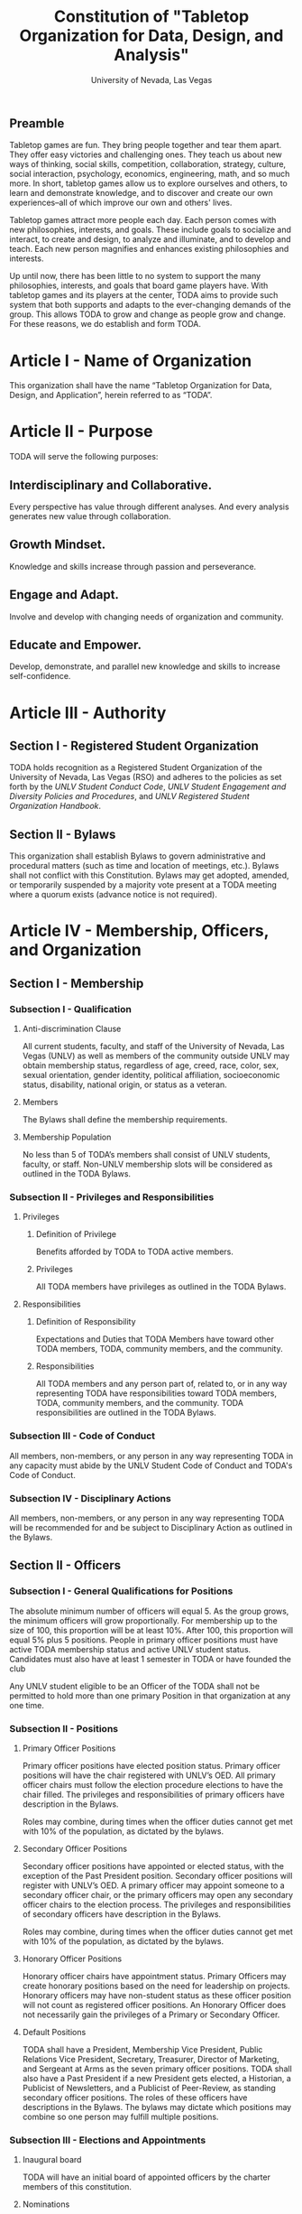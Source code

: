 #+TITLE: Constitution of "Tabletop Organization for Data, Design, and Analysis"
#+SUBTITLE: University of Nevada, Las Vegas
#+AUTHOR: Rudolf Jovero and Caleb J. Picker
#+OPTIONS: author:nil date:nil toc:t

# I read through the RSO handbook, We should define the functions of the basic functions of President, Secratary, and especially the Treasurer. Also we need to define how we will handle financial matters here and not the bylaws.

** Preamble

Tabletop games are fun.  They bring people together and tear them apart.  They offer easy victories and challenging ones.  They teach us about new ways of thinking, social skills, competition, collaboration, strategy, culture, social interaction, psychology, economics, engineering, math, and so much more.  In short, tabletop games allow us to explore ourselves and others, to learn and demonstrate knowledge, and to discover and create our own experiences--all of which improve our own and others' lives.  

Tabletop games attract more people each day.  Each person comes with new philosophies, interests, and goals.  These include goals to socialize and interact, to create and design, to analyze and illuminate, and to develop and teach. Each new person magnifies and enhances existing philosophies and interests.  

Up until now, there has been little to no system to support the many philosophies, interests, and goals that board game players have.  With tabletop games and its players at the center, TODA aims to provide such system that both supports and adapts to the ever-changing demands of the group.  This allows TODA to grow and change as people grow and change.  For these reasons, we do establish and form TODA.

* Article I - Name of Organization
  
  This organization shall have the name “Tabletop Organization for Data, Design, and Application”, herein referred to as “TODA”.
  
* Article II - Purpose
  
  TODA will serve the following purposes:
  
** Interdisciplinary and Collaborative. 

	Every perspective has value through different analyses. And every analysis generates new value through collaboration.

** Growth Mindset. 
	
	Knowledge and skills increase through passion and perseverance.

** Engage and Adapt. 
	
	Involve and develop with changing needs of organization and community.

** Educate and Empower. 

	Develop, demonstrate, and parallel new knowledge and skills to increase self-confidence.
	  
* Article III - Authority
  
** Section I - Registered Student Organization
   
   TODA holds recognition as a Registered Student Organization of the University of Nevada, Las Vegas (RSO) and adheres to the policies as set 
   forth by the /UNLV Student Conduct Code/, /UNLV Student Engagement and Diversity Policies and Procedures/, and /UNLV Registered Student Organization 
   Handbook/.
   
** Section II - Bylaws
   
   This organization shall establish Bylaws to govern administrative and procedural matters (such as time and location of meetings, etc.). 
   Bylaws shall not conflict with this Constitution. 
   Bylaws may get adopted, amended, or temporarily suspended by a majority vote present at a TODA meeting where a quorum exists (advance notice is not required).
   
* Article IV - Membership, Officers, and Organization
  
** Section I - Membership
   
*** Subsection I - Qualification
    
**** Anti-discrimination Clause
     
     All current students, faculty, and staff of the University of Nevada, Las Vegas (UNLV) as well as members of the community outside 
	 UNLV may obtain membership status, regardless of age, creed, race, color, sex, sexual orientation, gender identity, political affiliation, 
	 socioeconomic status, disability, national origin, or status as a veteran.
     
**** Members 
     
     The Bylaws shall define the membership requirements.
     
**** Membership Population
# Check with the RSO documentation, this section was written to abide by a spring 2017 manual. has probably changed since

     No less than 5 of TODA’s members shall consist of UNLV students, faculty, or staff. 
     Non-UNLV membership slots will be considered as outlined in the TODA Bylaws. 
    
*** Subsection II - Privileges and Responsibilities
    
**** Privileges
    
***** Definition of Privilege 
      
      Benefits afforded by TODA to TODA active members.

***** Privileges

      All TODA members have privileges as outlined in the TODA Bylaws.
      
**** Responsibilities
     
***** Definition of Responsibility 
      
      Expectations and Duties that TODA Members have toward other TODA members, TODA, community members, and the community.
      
***** Responsibilities 
      
      All TODA members and any person part of, related to, or in any way representing TODA have responsibilities toward TODA members, TODA, community members, and the community. 
      TODA responsibilities are outlined in the TODA Bylaws.
      
*** Subsection III - Code of Conduct
    
    All members, non-members, or any person in any way representing TODA in any capacity must abide by the UNLV Student Code of Conduct and TODA's Code of Conduct.
    
*** Subsection IV - Disciplinary Actions
    
    All members, non-members, or any person in any way representing TODA will be recommended for and be subject to Disciplinary Action as outlined in the Bylaws.
     
** Section II - Officers
  
*** Subsection I - General Qualifications for Positions 
    
    The absolute minimum number of officers will equal 5. 
    As the group grows, the minimum officers will grow proportionally. 
    For membership up to the size of 100, this proportion will be at least 10%. 
    After 100, this proportion will equal 5% plus 5 positions. 
    People in primary officer positions must have active TODA membership status and active UNLV student status. 
    Candidates must also have at least 1 semester in TODA or have founded the club
# Officers should be able to hold more than one office at different levels. Also the Vice president positions may combine to
	Any UNLV student eligible to be an Officer of the TODA shall not be permitted to hold more than one primary Position in that organization at any one time.

*** Subsection II - Positions
   
**** Primary Officer Positions 
     
     Primary officer positions have elected position status. 
     Primary officer positions will have the chair registered with UNLV’s OED. 
     All primary officer chairs must follow the election procedure elections to have the chair filled. 
     The privileges and responsibilities of primary officers have description in the Bylaws.
     # When we don't have 7+ people to act as officers we may need to combine roles
     Roles may combine, during times when the officer duties cannot get met with 10% of the population, as dictated by the bylaws.
     
**** Secondary Officer Positions 
     
     Secondary officer positions have appointed or elected status, with the exception of the Past President position. 
     Secondary officer positions will register with UNLV’s OED. 
     A primary officer may appoint someone to a secondary officer chair, or the primary officers may open any secondary         officer chairs to the election process. 
     The privileges and responsibilities of secondary officers have description in the Bylaws.
     # When we don't have 7+ people to act as officers we may need to combine roles
     Roles may combine, during times when the officer duties cannot get met with 10% of the population, as dictated by the bylaws.
    
**** Honorary Officer Positions 

    Honorary officer chairs have appointment status. Primary Officers may create honorary positions based on the need for leadership on projects.
    Honorary officers may have non-student status as these officer position will not count as registered officer positions. 
    An Honorary Officer does not necessarily gain the privileges of a Primary or Secondary Officer.

**** Default Positions 
     
     TODA shall have a President, Membership Vice President, Public Relations Vice President, Secretary, Treasurer,       Director of Marketing, and Sergeant at Arms as the seven primary officer positions. 
     TODA shall also have a Past President if a new President gets elected, a Historian, a Publicist of Newsletters, and a Publicist of Peer-Review, as standing secondary officer positions. 
     The roles of these officers have descriptions in the Bylaws. 
     The bylaws may dictate which positions may combine so one person may fulfill multiple positions.
     
*** Subsection III - Elections and Appointments
**** Inaugural board

# I added this because there isn't going to be enough eligible students to justify an election at the start of the semester.
     TODA will have an initial board of appointed officers by the charter members of this constitution.

**** Nominations 
     
***** Universal Unique ID 
      
      Universal Unique IDs are required to make any and all nominations.
     
***** Procedure 
      
      A member may get nominated to an elected chair if and only if another active member nominated this member and if another active member seconds.
      
**** Voting Method 
     
     Primary positions will get elected by a range vote election. 
     Every active member will have a ballot with a numerical score range for each candidate and a “No Opinion” option. 
     The average score of each candidate will get taken. 
     When a ballot has “No Opinion” for a candidate, that ballot will not count in the averaging of that candidate’s score. 
     The candidate with the highest average will win. 
     No officer shall win an election, without more than 50% of the total range (e.g., total range of the anchor points of the scale 
	 used in the voting election. For example, if the scale ranged from 1-10, then, to win an election, the nominee must get more 
	 than 5.0 in average ratings), and no officer shall win an election without receiving a score from more than 11% of the active members.

**** Election Day
     
     The exact election day will be decided by an established quorum of Officers. 
     The election day will be decided by days given the most approvals.
	   The meeting date for taking nominations and holding elections, as well as the nomination and election process, shall be well publicized to all members of TODA.
    
***** Quorum 
      
     Election day meetings must have quorum in order for ballots to get tallied. The Bylaws will specify the Quorum requirements.
      
**** New and Appointed Positions 

	Additional Officer positions may be created and officers appointed by the Executive Board.
#I'm not sure what you're saying here Caleb
  The Executive Board may include these appointed officers as part of the Organization’s governing body if a description of their responsibilities and authority are included in the Organization’s Bylaws.
     
*** Subsection IV - Terms of Office

**** Length of Terms
	
	All officers shall hold office for the term of one academic school year, where the school year begins in the Fall and ends in the following Spring.
	Elections for new officer positions shall take place no later than one month before the end of each academic school year for as long as TODA exists.
	All officers are eligible for re-election for the same position as long as they continue to meet the requirements of being elected.
	
**** Resignation
	
	Any Officer of TODA may resign at any time by delivering a written notice or email of such resignation to the President, or in the case of the resignation of the President, to the Vice President.
		
	When an Officer position is vacated, the Executive Board shall hold elections as soon as possible to fill the position by following TODA’s election procedures.
		
	If any Officer of TODA is absent from UNLV due to a leave of absence, voluntary health withdrawal, or studying abroad, the Executive Board shall hold elections to fill the position by following TODA’s election procedures.
	
**** Removal from Office
	
	Any Officer of TODA may be removed from such office by a two-thirds (2/3) affirmative vote of the Members. 
	
   
*** Subsection V - Powers Granted

**** Responsibilities Officers
# we need to decide between what gets defined in the bylaws and the constitution. also perhaps we should put this under authority.

	 The Executive Board shall propose a program of events or publication to be sponsored by TODA in forthcoming Fall and Spring semesters. 
	 Proposed programs shall be presented to the board and then established by a quorum. The Executive Board shall encourage Members to recommend programs or publication to be sponsored by TODA. 
   When appropriate, the Executive Committee shall appoint Members to serve as Honorary officers to oversee the 
	 various tasks related to the program or publication and to solicit the involvement of other Members of TODA.
   
**** President 
	 
	 The President shall call all meetings of TODA, regular or otherwise, and shall serve as the default chairperson of such meetings. 
	 In addition, the President shall, with the advice of the Executive Committee, plan and coordinate the events to be sponsored by TODA in forthcoming terms; 
   with the Treasurer, if applicable prepare and present an annual budget request to the appropriate funding source, and shall serve as a liaison with the relevant bodies.
   Additional responsiblities will get outlined in the Bylaws.
     
**** Vice Presidents
	 
	 The Vice Presidents, in the absence of the President, or should the President prove unable or unwilling to perform the duties described above, shall assume the responsibilities of the President. 
   In addition, the Vice President shall preside over all meetings of the Executive Committee 
	 called and shall also perform other duties as the President may assign as needed. 
   Additional responsiblities will get outlined in the Bylaws.
**** Secretary

	 The Secretary shall be responsible for recording accurate minutes of any Meeting, regular or otherwise, of TODA or the Executive Committee. 
	 The Secretary shall also record all votes of the Membership or Executive Committee. The Secretary shall be responsible for the writing and 
	 distribution of a newsletter or other notice to the Membership informing them of any Meeting or other gathering of TODA, 
# I think this should be the job of the Membership Vice President
#   and furthermore shall at all times maintain an accurate and complete list of the Membership and all regular and non- # regular attendees or affiliates of TODA.
     
**** Treasurer
	 
	 The Treasurer shall be responsible for maintaining accurate financial records of TODA and shall be allowed to request payment on behalf of TODA. 
	 The Treasurer, with the President, shall prepare and present any budget requests to the appropriate funding source. 
   # *The University is not going to do our accounting*
   # The officers shall insure that all funds are properly kept within the University accounting system. Outside bank accounts are not permitted, unless otherwise voted upon by a quorum.  
   
   # This should be in a different section or article about Records
   All financial records must be audited and approved by a quorum.  All financial records must be held in an online server with access granted to all executive officers at all times.
	 
*****

** Section III - Organization
  
*** Subsection I - Standing Committees 
    
    TODA shall have an executive, legislative, conduct, information, and marketing committee as standing committees. 
    These and more standing committees hold their description in the Bylaws.
    
*** Subsection II - Select Committees 
    
    TODA's officer board shall have the authority to establish select committees to address temporary needs.
    The officer board may solidify a select committee into a standing committee in a procedure outlined by the bylaws.
    Further descriptions of these committees hold their description in the bylaws.

* Article V - Meetings

# We may need to move some of this to the bylaws

** Section I - TODA General Meetings
   
	TODA meetings shall consist of designated spaces and times as described in the Bylaws.
    
** Section II - TODA Officer Meetings 
  
*** Subsection I - Chairperson
  
    For all Officer meetings, the default chairperson shall be the President. 
    In the event that the President cannot fulfill the duties of chairperson, another Officer will act as chairperson. 
    The TODA Bylaws describe the procedure for deciding the Officer that will act as Chairperson.
    
*** Subsection II - Standing Orders 
    
    The TODA bylaws shall describe the standing orders for officer meetings. 
    Meetings will follow standing orders, unless a point of order is called to suspend standing orders.
   
*** Subsection III - Agenda 
    
    Prior to each meeting, the chairperson shall put items on the agenda and then give a finalized agenda to the Secretary. 
    The Secretary shall post the finalized agenda two days prior to the meeting.
    
*** Subsection IV - Opening and Quorum
   
    The meeting will not begin until the Chairperson declares a quorum. 
    A quorum will require at least ⅗ of the registered Officers. 
    If a quorum cannot have declaration within 30 minutes of the meeting’s designated starting time, 
    the meeting shall get called again for a similar time and place the following week. 
    If less than ⅗ of Officers attend the reconvened meeting, then no meeting can be called to order.
    If a Chairperson has not taken the chair 15 minutes after the designated starting time, 
    the next Officer in command that is also present at the meeting shall use the procedure for deciding who will act as chairperson, 
    as outlined in the TODA Bylaws.  
    The Chairperson will acknowledge those who formally notified they could not attend the meeting.
    
*** Subsection V - Previous Minutes
    
   The Chairperson tables the minutes of the previous meeting making them open as a topic of discussion. 
   At this point the Chairperson will ask the members to adopt the minutes. 
   If the Officers do not agree that the draft minutes hold accurate, corrections may be suggested. 
   The acting Secretary shall note the suggested corrections. 
   The Chairperson shall ask the Officers to vote to adopt the minutes with the suggested corrections.
   Once the minutes have become adopted the Chairperson shall sign every page of the minutes and hand them to the acting Secretary for filing.
   This time does not hold appropriate to indulge in debates on decisions which were made at the previous meeting. 
   Anyone who wishes to change a motion shall wait until the same subject arises in the general business of the current meeting or raise it in the part called "Any Other Business".
    
*** Subsection VI - Business from Previous Minutes
    
    Often the issues for Business arising from the Minutes of the Previous Meeting get listed in the agenda. 
    Any reports, pieces of information or other matters of substance that got requested at the previous meeting get debated and a vote gets taken on the appropriate action to take.
  
*** Subsection VII - Suggestion Box 
    
    Any letters, facsimiles and the like, which have been received by the committee are discussed here. 
    The Chairperson should summarize correspondence which cover similar issues, or express similar opinions and discuss them as a single issue.
    The Chairperson presents a piece of correspondence to the meeting by putting a motion that the meeting "receive the correspondence". 
    This is an acknowledgment by the meeting that the correspondence as been formally received and that it may now be discussed and acted upon, if necessary.
    If correspondence sent to the meeting is considered offensive, the meeting can vote on a motion, "not to receive" it. 
    Alternatively, the meeting can decide that the correspondence should be "received and lie on the table". 
    This means it will not really be dealt with. 
    It is effectively in limbo until such time in the future that it is "taken from the table" and discussed.
    
*** Subsection VIII - Reports 
   
    Reports and submissions that have been written for the meeting or include information relevant to the work of the meeting are tabled and discussed. 
    A motion is required to be put that a report be received. 
    This means that the report exists, as far as the meeting is concerned, and a discussion or debate may now take placed on the contents, interpretation and recommendations of the report. 
    Motions are able to be put for or against the recommendations of the report or ask the author to consider further issues or reconsider issues on the basis of particular information.
    A member of a meeting can even put forward a motion to change the wording of a report or submission.
   
*** Subsection IX - General Business
    
    General business items are announced singly by the Chairperson and a discussion or debate follows each one. 
    Motions that suggest methods of resolving issues are put forward and to a vote. 
    Once the motions receive a simple majority, or a majority as defined in the standing orders, they become resolutions. 
    Sometimes amendments to a motion are put forward. 
    Only after the amendments are debated and voted upon can the revised substantive motion be brought to the vote. 
    In the case of more formal meetings, general business consists of motions that are moved and seconded by participants of the meetings. 
    In most meetings however, the need for a member to support a motion is ignored.
   
*** Subsection X - Other Business
    
    It is at this point in time, that the members are able to raise issues they feel are important. 
    These include any items which were not listed on the agenda. 
    No extremely important or complex issues should be raised unannounced during this part of the meeting. 
    If an urgent matter must be dealt with by the meeting, 
    the Chairperson should be informed before the meeting begins. 
    A revised agenda can then be drawn up in the time that remains before the meeting is due to begin. 
    If the Chairperson feels that any of the issues brought up for discussion are too complex or troublesome, 
    he may call for another meeting to discuss the issue or 
    alternatively, put it on the agenda for the next scheduled meeting.
   
*** Subsection XI - Adjournment
    
    Once all the issues have been put forward and discussed, 
    the Chairperson advises members of the date and time of the next meeting. 
    The meeting is now officially closed.
    
* Article VI - Ratification and Amendments
  
** Section I - Ratification
   
   This constitution shall have authority upon unanimous approval by all charter members of TODA present during ratification. 
   To ratify the constitution, each of the charter members present during ratification shall sign a printed version of the completed constitution using wet ink.
  
** Section II - Process for Amendments

*** Subsection I - Nomination
    
    Members shall use the suggestion box to suggest amendments. 
    Suggested amendments shall be reviewed by Officers during evaluation of the contents of the suggestion box.
    Officers can nominate amendments at the end of each officer meeting. 
    If the nominated amendment gets support from at least 3/5 of all registered TODA Officers, the amendment will appear on the ballot during either a midterm or final Election Day meeting.
   
*** Subsection II - Amendment Procedures for Election Days 
    
    All voting active members must vote on amendments during Election Day. 
    Election Ballots shall have the writing if it has passed the nomination process. 
    If an amendment receives more than 50% of the present electorate’s approval during that election day, the amendment shall pass.
    
   
  \pagebreak  
* Signatures 
  \pagebreak
 
* Amendments 
